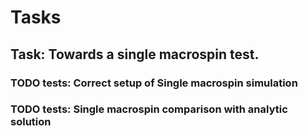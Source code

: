 * Tasks
** Task: Towards a single macrospin test. 
*** TODO tests: Correct setup of Single macrospin simulation
*** TODO tests: Single macrospin comparison with analytic solution 
